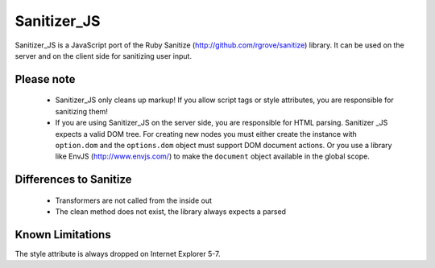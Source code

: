 Sanitizer_JS
===============


Sanitizer_JS is a JavaScript port of the Ruby Sanitize (http://github.com/rgrove/sanitize) library. It can be used on the server and on the client side for sanitizing user input.

Please note
-----------
  - Sanitizer_JS only cleans up markup! If you allow script tags or style
    attributes, you are responsible for sanitizing them!
  - If you are using Sanitizer_JS on the server side, you are responsible for
    HTML parsing. Sanitizer _JS expects a valid DOM tree. For creating new
    nodes you must either create the instance with ``option.dom`` and the
    ``options.dom``  object must support DOM document actions. Or you use a
    library like EnvJS (http://www.envjs.com/) to make the ``document`` object
    available in the global scope.

Differences to Sanitize
-----------------------
  - Transformers are not called from the inside out
  - The clean method does not exist, the library always expects a parsed 

Known Limitations
-----------------
The style attribute is always dropped on Internet Explorer 5-7.